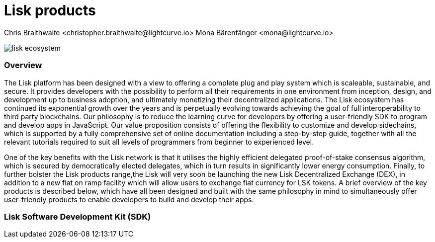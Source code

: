 = Lisk products
Chris Braithwaite <christopher.braithwaite@lightcurve.io> Mona Bärenfänger <mona@lightcurve.io>

:description: The Lisk suite of products and their role in the Lisk ecosystem

:toc: preamble
:idprefix:
:idseparator: -
:imagesdir: ../../assets/images
//:experimental::toc:
:page-previous: /root/intro/how-blockchain-works.html
:page-previous-title: How blockchain works
:page-next: /root/intro/blockchain scalability.html
:page-next-title: Blockchain Scalability

// :url_p2p_architecture: understand-blockchain/lisk-protocol/network.adoc
// :url_state_store: understand-blockchain/modules-assets.adoc#the-state-store

// :url_hello: build-blockchain/create-blockchain-app.adoc

image:intro/lisk-ecosystem.png[align="center"]


=== Overview

The Lisk platform has been designed with a view to offering a complete plug and play system which is scaleable, sustainable, and secure. It provides developers with the possibility to perform all their requirements in one environment from inception, design, and development up to business adoption, and ultimately monetizing their decentralized applications. The Lisk ecosystem has continued its exponential growth over the years and is perpetually evolving towards achieving the goal of full interoperability to third party blockchains. Our philosophy is to reduce the learning curve for developers by offering a user-friendly SDK to program and develop apps in JavaScript.
Our value proposition consists of offering the flexibility to customize and develop sidechains, which is supported by a fully comprehensive set of online documentation including a step-by-step guide, together with all the relevant tutorials required to suit all levels of programmers from beginner to experienced level.


One of the key benefits with the Lisk network is that it utilises the highly efficient delegated proof-of-stake consensus algorithm, which is secured by democratically elected delegates, which in turn results in significantly lower energy consumption.
Finally, to further bolster the Lisk products range,the Lisk will very soon be launching the new Lisk Decentralized Exchange (DEX), in addition to a new fiat on ramp facility which will allow users to exchange fiat currency for LSK tokens.
A brief overview of the key products is described below, which have all been designed and built with the same philosophy in mind to simultaneously offer user-friendly products to enable developers to build and develop their apps.




=== Lisk Software Development Kit (SDK)
